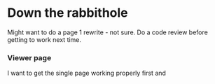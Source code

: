 * Down the rabbithole
Might want to do a page 1 rewrite - not sure.  Do a code review before getting to work next time.



*** Viewer page
I want to get the single page working properly first and
